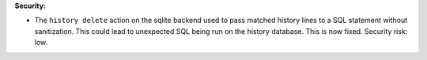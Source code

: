 **Security:**

* The ``history delete`` action on the sqlite backend used to
  pass matched history lines to a SQL statement without sanitization.
  This could lead to unexpected SQL being run on the history database.
  This is now fixed. Security risk: low.

